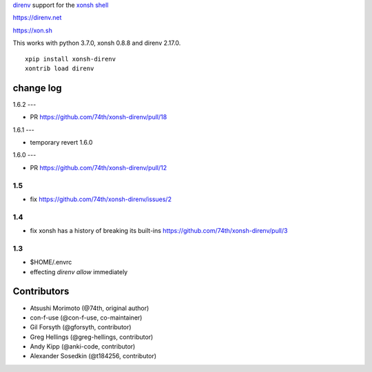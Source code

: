 `direnv <https://direnv.net>`_ support for the `xonsh shell <https://xon.sh>`_

https://direnv.net

https://xon.sh

This works with python 3.7.0, xonsh 0.8.8 and direnv 2.17.0.

::

	xpip install xonsh-direnv
	xontrib load direnv


change log
==========

1.6.2
---

* PR https://github.com/74th/xonsh-direnv/pull/18


1.6.1
---

* temporary revert 1.6.0

1.6.0
---

* PR https://github.com/74th/xonsh-direnv/pull/12

1.5
---

* fix https://github.com/74th/xonsh-direnv/issues/2

1.4
---

* fix xonsh has a history of breaking its built-ins https://github.com/74th/xonsh-direnv/pull/3

1.3
---

* $HOME/.envrc
* effecting `direnv allow` immediately


Contributors
============

* Atsushi Morimoto (@74th, original author)
* con-f-use (@con-f-use, co-maintainer)
* Gil Forsyth (@gforsyth, contributor)
* Greg Hellings (@greg-hellings, contributor)
* Andy Kipp (@anki-code, contributor)
* Alexander Sosedkin (@t184256, contributor)

